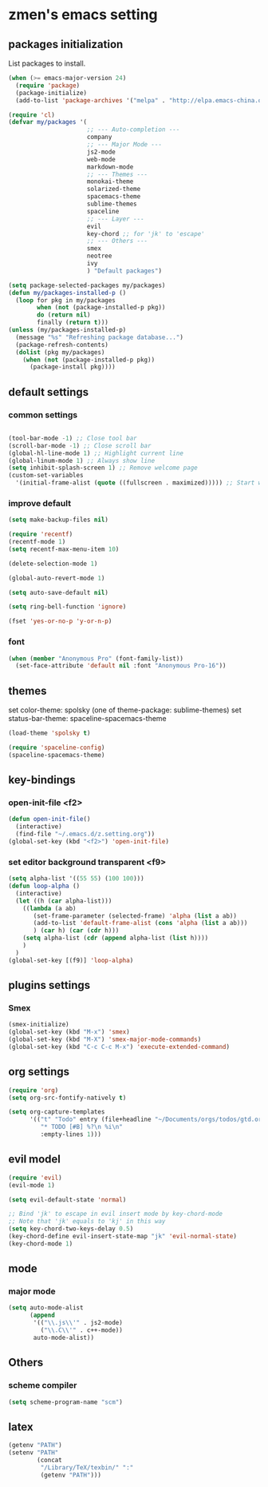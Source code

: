 * zmen's emacs setting

** packages initialization

List packages to install.

#+BEGIN_SRC emacs-lisp
  (when (>= emacs-major-version 24)
    (require 'package)
    (package-initialize)
    (add-to-list 'package-archives '("melpa" . "http://elpa.emacs-china.org/melpa/") t))

  (require 'cl)
  (defvar my/packages '(
                        ;; --- Auto-completion ---
                        company
                        ;; --- Major Mode ---
                        js2-mode
                        web-mode
                        markdown-mode
                        ;; --- Themes ---
                        monokai-theme
                        solarized-theme
                        spacemacs-theme
                        sublime-themes
                        spaceline
                        ;; --- Layer ---
                        evil
                        key-chord ;; for 'jk' to 'escape'
                        ;; --- Others ---
                        smex
                        neotree
                        ivy
                        ) "Default packages")

  (setq package-selected-packages my/packages)
  (defun my/packages-installed-p ()
    (loop for pkg in my/packages
          when (not (package-installed-p pkg))
          do (return nil)
          finally (return t)))
  (unless (my/packages-installed-p)
    (message "%s" "Refreshing package database...")
    (package-refresh-contents)
    (dolist (pkg my/packages)
      (when (not (package-installed-p pkg))
        (package-install pkg))))
#+END_SRC

** default settings

*** common settings

#+BEGIN_SRC emacs-lisp

  (tool-bar-mode -1) ;; Close tool bar
  (scroll-bar-mode -1) ;; Close scroll bar
  (global-hl-line-mode 1) ;; Highlight current line
  (global-linum-mode 1) ;; Always show line
  (setq inhibit-splash-screen 1) ;; Remove welcome page
  (custom-set-variables
    '(initial-frame-alist (quote ((fullscreen . maximized))))) ;; Start with full screen

#+END_SRC

*** improve default

#+BEGIN_SRC emacs-lisp
  (setq make-backup-files nil)

  (require 'recentf)
  (recentf-mode 1)
  (setq recentf-max-menu-item 10)

  (delete-selection-mode 1)

  (global-auto-revert-mode 1)

  (setq auto-save-default nil)

  (setq ring-bell-function 'ignore)

  (fset 'yes-or-no-p 'y-or-n-p)
#+END_SRC

*** font
#+BEGIN_SRC emacs-lisp
  (when (member "Anonymous Pro" (font-family-list))
    (set-face-attribute 'default nil :font "Anonymous Pro-16"))
#+END_SRC
** themes

set color-theme: spolsky (one of theme-package: sublime-themes)
set status-bar-theme: spaceline-spacemacs-theme

#+BEGIN_SRC emacs-lisp
  (load-theme 'spolsky t)

  (require 'spaceline-config)
  (spaceline-spacemacs-theme)
#+END_SRC

** key-bindings

*** open-init-file <f2>
#+BEGIN_SRC emacs-lisp
  (defun open-init-file()
    (interactive)
    (find-file "~/.emacs.d/z.setting.org"))
  (global-set-key (kbd "<f2>") 'open-init-file)
#+END_SRC

*** set editor background transparent <f9>
#+BEGIN_SRC emacs-lisp
  (setq alpha-list '((55 55) (100 100)))
  (defun loop-alpha ()
    (interactive)
    (let ((h (car alpha-list)))
      ((lambda (a ab)
         (set-frame-parameter (selected-frame) 'alpha (list a ab))
         (add-to-list 'default-frame-alist (cons 'alpha (list a ab)))
         ) (car h) (car (cdr h)))
      (setq alpha-list (cdr (append alpha-list (list h))))
      )
    )
  (global-set-key [(f9)] 'loop-alpha)
#+END_SRC

** plugins settings

*** Smex

#+BEGIN_SRC emacs-lisp
  (smex-initialize)
  (global-set-key (kbd "M-x") 'smex)
  (global-set-key (kbd "M-X") 'smex-major-mode-commands)
  (global-set-key (kbd "C-c C-c M-x") 'execute-extended-command)
#+END_SRC
    
** org settings
#+BEGIN_SRC emacs-lisp
  (require 'org)
  (setq org-src-fontify-natively t)

  (setq org-capture-templates
        '(("t" "Todo" entry (file+headline "~/Documents/orgs/todos/gtd.org" "Work")
           "* TODO [#B] %?\n %i\n"
           :empty-lines 1)))
#+END_SRC
   
** evil model

#+BEGIN_SRC emacs-lisp
  (require 'evil)
  (evil-mode 1)

  (setq evil-default-state 'normal)

  ;; Bind 'jk' to escape in evil insert mode by key-chord-mode
  ;; Note that 'jk' equals to 'kj' in this way
  (setq key-chord-two-keys-delay 0.5)
  (key-chord-define evil-insert-state-map "jk" 'evil-normal-state)
  (key-chord-mode 1)
#+END_SRC

** mode

*** major mode

#+BEGIN_SRC emacs-lisp
  (setq auto-mode-alist
        (append
         '(("\\.js\\'" . js2-mode)
           ("\\.C\\'" . c++-mode))
         auto-mode-alist))
#+END_SRC

** Others

*** scheme compiler
#+BEGIN_SRC emacs-lisp
  (setq scheme-program-name "scm")
#+END_SRC
** latex

#+BEGIN_SRC emacs-lisp
  (getenv "PATH")
  (setenv "PATH"
          (concat
           "/Library/TeX/texbin/" ":"
           (getenv "PATH")))
#+END_SRC
